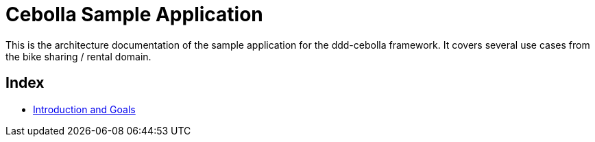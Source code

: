 = Cebolla Sample Application

This is the architecture documentation of the sample application for the ddd-cebolla framework. It covers several use
cases from the bike sharing / rental domain.

== Index

* <<00-index/00-introduction.adoc#,Introduction and Goals>>
